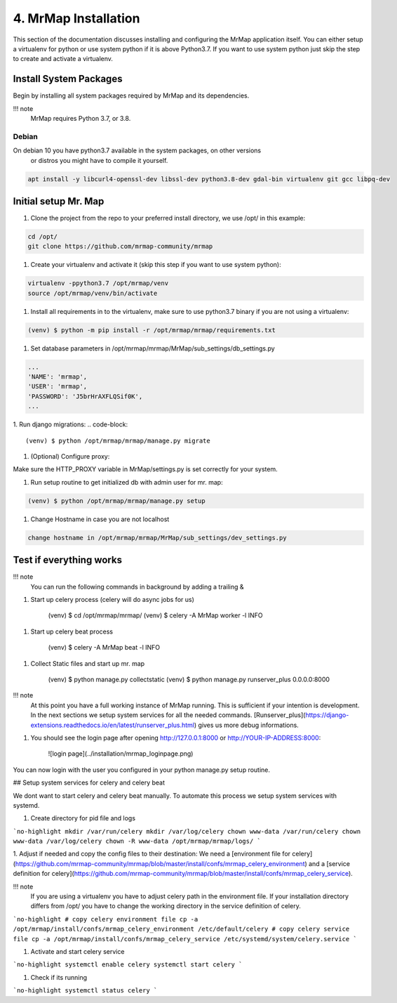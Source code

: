 .. _installation-4-mrmap:

=====================
4. MrMap Installation
=====================

This section of the documentation discusses installing and configuring the MrMap application itself.
You can either setup a virtualenv for python or use system python if it is above Python3.7.
If you want to use system python just skip the step to create and activate a virtualenv.

Install System Packages
***********************

Begin by installing all system packages required by MrMap and its dependencies.

!!! note
    MrMap requires Python 3.7, or 3.8.

Debian
======

On debian 10 you have python3.7 available in the system packages, on other versions
 or distros you might have to compile it yourself.

.. code-block::

   apt install -y libcurl4-openssl-dev libssl-dev python3.8-dev gdal-bin virtualenv git gcc libpq-dev


Initial setup Mr. Map
*********************

1. Clone the project from the repo to your preferred install directory, we use /opt/ in this example:

.. code-block::

   cd /opt/
   git clone https://github.com/mrmap-community/mrmap


1. Create your virtualenv and activate it (skip this step if you want to use system python):

.. code-block::

   virtualenv -ppython3.7 /opt/mrmap/venv
   source /opt/mrmap/venv/bin/activate


1. Install all requirements in to the virtualenv, make sure to use python3.7 binary if you are not using a virtualenv:

.. code-block::

   (venv) $ python -m pip install -r /opt/mrmap/mrmap/requirements.txt


1. Set database parameters in /opt/mrmap/mrmap/MrMap/sub_settings/db_settings.py

.. code-block::

   ...
   'NAME': 'mrmap',
   'USER': 'mrmap',
   'PASSWORD': 'J5brHrAXFLQSif0K',
   ...


1. Run django migrations:
.. code-block::

   (venv) $ python /opt/mrmap/mrmap/manage.py migrate

1. (Optional) Configure proxy:  

Make sure the HTTP_PROXY variable in MrMap/settings.py is set correctly for your system.  

1. Run setup routine to get initialized db with admin user for mr. map:

.. code-block::

   (venv) $ python /opt/mrmap/mrmap/manage.py setup

1. Change Hostname in case you are not localhost

.. code-block::

   change hostname in /opt/mrmap/mrmap/MrMap/sub_settings/dev_settings.py



Test if everything works
************************

!!! note
    You can run the following commands in background by adding a trailing &

1. Start up celery process (celery will do async jobs for us)

        (venv) $ cd  /opt/mrmap/mrmap/
        (venv) $ celery -A MrMap worker -l INFO

1. Start up celery beat process

        (venv) $ celery -A MrMap beat -l INFO

1. Collect Static files and start up mr. map

        (venv) $ python manage.py collectstatic
        (venv) $ python manage.py runserver_plus 0.0.0.0:8000

!!! note
    At this point you have a full working instance of MrMap running. This is sufficient if your intention is development.
    In the next sections we setup system services for all the needed commands.
    [Runserver_plus](https://django-extensions.readthedocs.io/en/latest/runserver_plus.html) gives us more debug informations.



1. You should see the login page after opening http://127.0.0.1:8000 or http://YOUR-IP-ADDRESS:8000:

    ![login page](../installation/mrmap_loginpage.png)

You can now login with the user you configured in your python manage.py setup routine.

## Setup system services for celery and celery beat

We dont want to start celery and celery beat manually.  
To automate this process we setup system services with systemd.

1. Create directory for pid file and logs

```no-highlight
mkdir /var/run/celery
mkdir /var/log/celery
chown www-data /var/run/celery
chown www-data /var/log/celery
chown -R www-data /opt/mrmap/mrmap/logs/
```

1. Adjust if needed and copy the config files to their destination:  
We need a [environment file for celery](https://github.com/mrmap-community/mrmap/blob/master/install/confs/mrmap_celery_environment)  
and a [service definition for celery](https://github.com/mrmap-community/mrmap/blob/master/install/confs/mrmap_celery_service).  

!!! note
     If you are using a virtualenv you have to adjust celery path in the environment file.  
     If your installation directory differs from /opt/ you have to change the working directory in the service definition of celery.

```no-highlight
# copy celery environment file
cp -a /opt/mrmap/install/confs/mrmap_celery_environment /etc/default/celery
# copy celery service file
cp -a /opt/mrmap/install/confs/mrmap_celery_service /etc/systemd/system/celery.service
```

1. Activate and start celery service

```no-highlight
systemctl enable celery
systemctl start celery
```

1. Check if its running

```no-highlight
systemctl status celery
```
